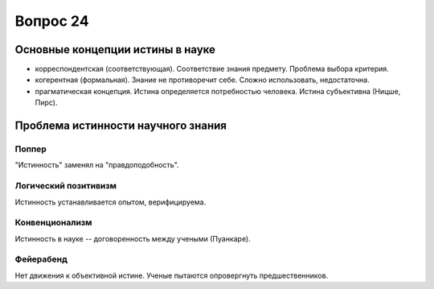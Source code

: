 =========
Вопрос 24
=========

Основные концепции истины в науке
=================================

- корреспондентская (соответствующая). Соответствие знания предмету. Проблема
  выбора критерия.
- когерентная (формальная). Знание не противоречит себе. Сложно использовать,
  недостаточна.
- прагматическая концепция. Истина определяется потребностью человека. Истина
  субъективна (Ницше, Пирс).

Проблема истинности научного знания
===================================

Поппер
------

"Истинность" заменял на "правдоподобность".

Логический позитивизм
---------------------

Истинность устанавливается опытом, верифицируема.

Конвенционализм
---------------

Истинность в науке -- договоренность между учеными (Пуанкаре).

Фейерабенд
----------

Нет движения к объективной истине. Ученые пытаются опровергнуть
предшественников.
